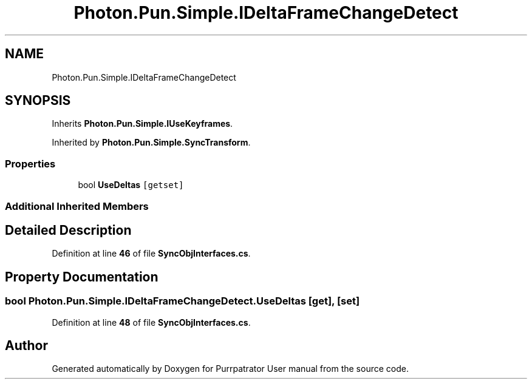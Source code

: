 .TH "Photon.Pun.Simple.IDeltaFrameChangeDetect" 3 "Mon Apr 18 2022" "Purrpatrator User manual" \" -*- nroff -*-
.ad l
.nh
.SH NAME
Photon.Pun.Simple.IDeltaFrameChangeDetect
.SH SYNOPSIS
.br
.PP
.PP
Inherits \fBPhoton\&.Pun\&.Simple\&.IUseKeyframes\fP\&.
.PP
Inherited by \fBPhoton\&.Pun\&.Simple\&.SyncTransform\fP\&.
.SS "Properties"

.in +1c
.ti -1c
.RI "bool \fBUseDeltas\fP\fC [getset]\fP"
.br
.in -1c
.SS "Additional Inherited Members"
.SH "Detailed Description"
.PP 
Definition at line \fB46\fP of file \fBSyncObjInterfaces\&.cs\fP\&.
.SH "Property Documentation"
.PP 
.SS "bool Photon\&.Pun\&.Simple\&.IDeltaFrameChangeDetect\&.UseDeltas\fC [get]\fP, \fC [set]\fP"

.PP
Definition at line \fB48\fP of file \fBSyncObjInterfaces\&.cs\fP\&.

.SH "Author"
.PP 
Generated automatically by Doxygen for Purrpatrator User manual from the source code\&.

